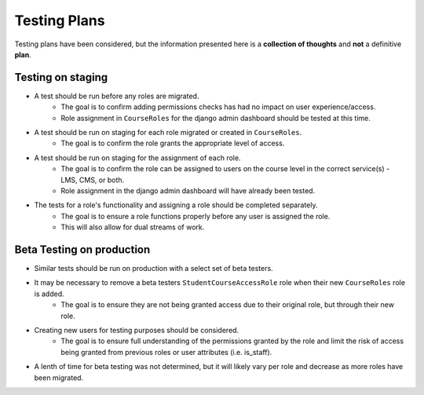 Testing Plans
#############

Testing plans have been considered, but the information presented here is a **collection of thoughts** and **not** a definitive **plan**.

Testing on staging
******************

* A test should be run before any roles are migrated. 
    * The goal is to confirm adding permissions checks has had no impact on user experience/access.
    * Role assignment in ``CourseRoles`` for the django admin dashboard should be tested at this time.
* A test should be run on staging for each role migrated or created in ``CourseRoles``. 
    * The goal is to confirm the role grants the appropriate level of access.
* A test should be run on staging for the assignment of each role.
    * The goal is to confirm the role can be assigned to users on the course level in the correct service(s) - LMS, CMS, or both.
    * Role assignment in the django admin dashboard will have already been tested.
* The tests for a role's functionality and assigning a role should be completed separately.
    * The goal is to ensure a role functions properly before any user is assigned the role.
    * This will also allow for dual streams of work.

Beta Testing on production
***************************

* Similar tests should be run on production with a select set of beta testers.
* It may be necessary to remove a beta testers ``StudentCourseAccessRole`` role when their new ``CourseRoles`` role is added.
    * The goal is to ensure they are not being granted access due to their original role, but through their new role.
* Creating new users for testing purposes should be considered.
    * The goal is to ensure full understanding of the permissions granted by the role and limit the risk of access being granted from previous roles or user attributes (i.e. is_staff).
* A lenth of time for beta testing was not determined, but it will likely vary per role and decrease as more roles have been migrated.
